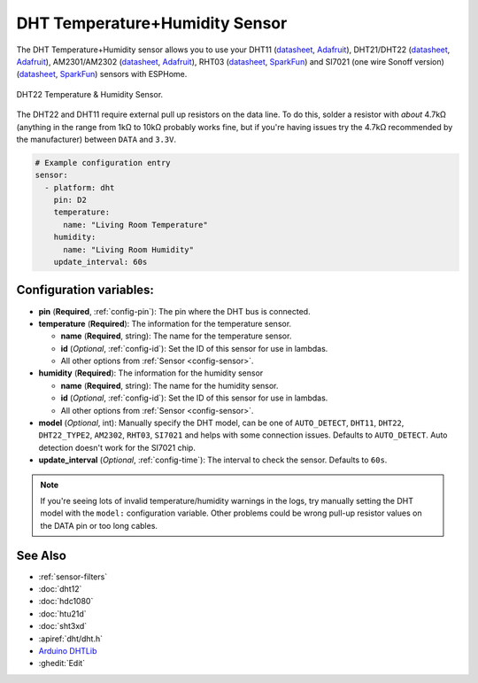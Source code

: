 DHT Temperature+Humidity Sensor
===============================

.. seo::
    :description: Instructions for setting up DHT11 and DHT22 temperature and humidity sensors.
    :image: dht.jpg
    :keywords: DHT11, DHT21, DHT22, AM2301, AM2302, RHT03, SI7021

The DHT Temperature+Humidity sensor allows you to use your DHT11
(`datasheet <https://akizukidenshi.com/download/ds/aosong/DHT11.pdf>`__,
`Adafruit <https://www.adafruit.com/product/386>`__), DHT21/DHT22
(`datasheet <https://www.sparkfun.com/datasheets/Sensors/Temperature/DHT22.pdf>`__,
`Adafruit <https://www.adafruit.com/product/385>`__), AM2301/AM2302
(`datasheet <https://cdn-shop.adafruit.com/datasheets/Digital+humidity+and+temperature+sensor+AM2302.pdf>`__,
`Adafruit <https://www.adafruit.com/product/393>`__), RHT03
(`datasheet <https://cdn.sparkfun.com/datasheets/Sensors/Weather/RHT03.pdf>`__,
`SparkFun <https://cdn.sparkfun.com/datasheets/Sensors/Weather/RHT03.pdf>`__) and SI7021 (one wire Sonoff version)
(`datasheet <https://cdn.sparkfun.com/assets/b/1/b/8/5/Si7021-A20.pdf>`__,
`SparkFun <https://cdn.sparkfun.com/assets/b/1/b/8/5/Si7021-A20.pdf>`__)
sensors with ESPHome.

.. figure:: images/dht-full.jpg
    :align: center
    :width: 50.0%

    DHT22 Temperature & Humidity Sensor.

.. _Adafruit: https://www.adafruit.com/product/385

The DHT22 and DHT11 require external pull up resistors on the data line. To do this, solder
a resistor with *about* 4.7kΩ (anything in the range from 1kΩ to 10kΩ probably works fine, but
if you're having issues try the 4.7kΩ recommended by the manufacturer) between ``DATA`` and ``3.3V``.

.. figure:: images/temperature-humidity.png
    :align: center
    :width: 80.0%

.. code-block:: yaml

    # Example configuration entry
    sensor:
      - platform: dht
        pin: D2
        temperature:
          name: "Living Room Temperature"
        humidity:
          name: "Living Room Humidity"
        update_interval: 60s

Configuration variables:
------------------------

- **pin** (**Required**, :ref:`config-pin`): The pin where the DHT bus is connected.
- **temperature** (**Required**): The information for the temperature sensor.

  - **name** (**Required**, string): The name for the temperature sensor.
  - **id** (*Optional*, :ref:`config-id`): Set the ID of this sensor for use in lambdas.
  - All other options from :ref:`Sensor <config-sensor>`.

- **humidity** (**Required**): The information for the humidity sensor

  - **name** (**Required**, string): The name for the humidity sensor.
  - **id** (*Optional*, :ref:`config-id`): Set the ID of this sensor for use in lambdas.
  - All other options from :ref:`Sensor <config-sensor>`.

- **model** (*Optional*, int): Manually specify the DHT model, can be
  one of ``AUTO_DETECT``, ``DHT11``, ``DHT22``, ``DHT22_TYPE2``, ``AM2302``, ``RHT03``, ``SI7021``
  and helps with some connection issues. Defaults to ``AUTO_DETECT``.  Auto detection doesn't work for the SI7021 chip.
- **update_interval** (*Optional*, :ref:`config-time`): The interval to check the
  sensor. Defaults to ``60s``.

.. note::

    If you're seeing lots of invalid temperature/humidity warnings in the logs, try manually setting the
    DHT model with the ``model:`` configuration variable. Other problems could be wrong pull-up resistor values
    on the DATA pin or too long cables.

See Also
--------

- :ref:`sensor-filters`
- :doc:`dht12`
- :doc:`hdc1080`
- :doc:`htu21d`
- :doc:`sht3xd`
- :apiref:`dht/dht.h`
- `Arduino DHTLib <https://playground.arduino.cc/Main/DHTLib>`__
- :ghedit:`Edit`
